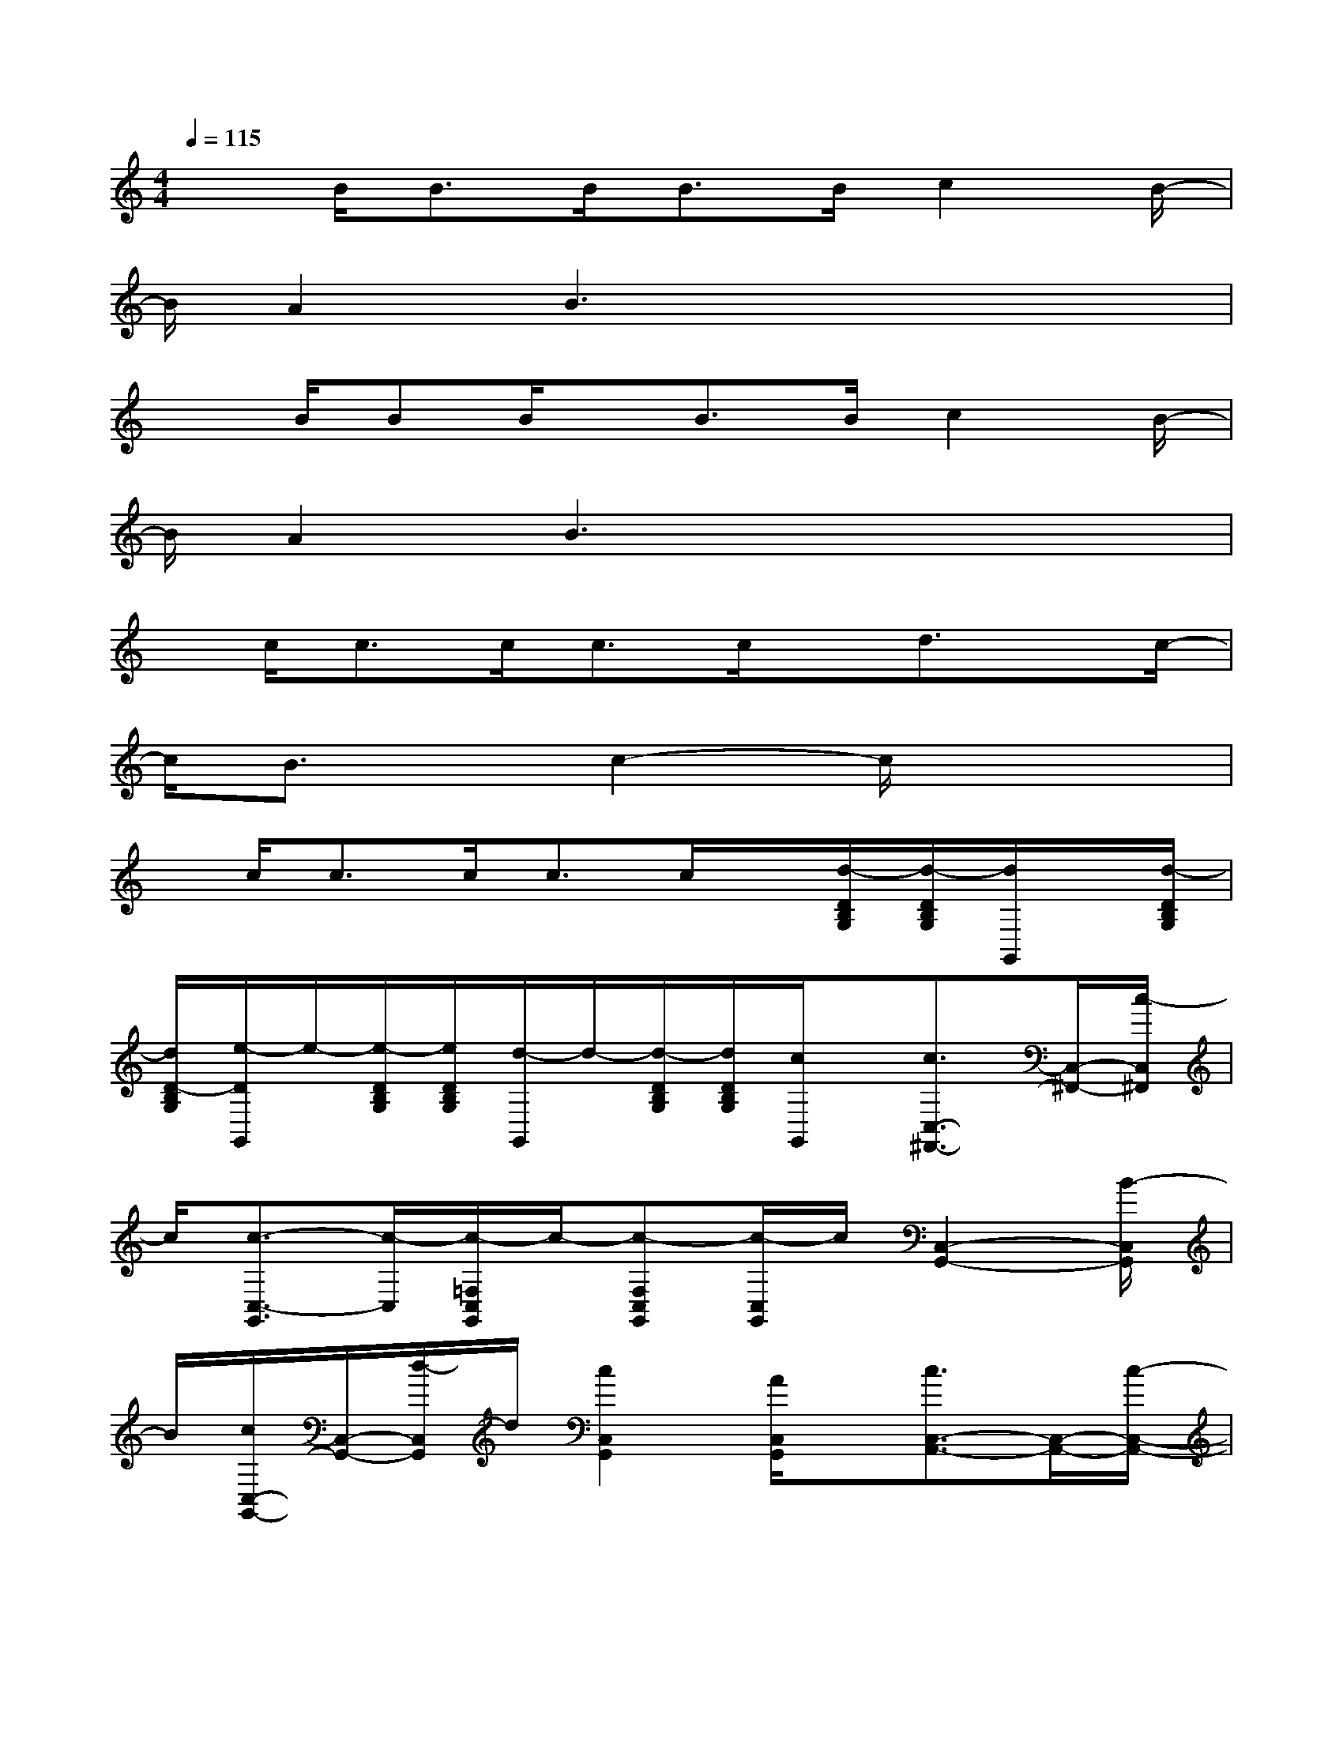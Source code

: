 X:1
T:
M:4/4
L:1/8
Q:1/4=115
K:C%0sharps
V:1
xB<BB/2B>Bc2B/2-|
B/2A2B3x2x/2|
xB/2BB/2x/2B>Bc2B/2-|
B/2A2B3x2x/2|
x/2c<cc<cc/2x/2d3/2x/2c/2-|
c/2B3/2x/2c2-c/2x3|
x/2c<cc<cc/2x/2[d/2-D/2B,/2G,/2][d/2-D/2B,/2G,/2][d/2G,,/2]x/2[d/2-D/2B,/2G,/2]|
[d/2D/2-B,/2G,/2][e/2-D/2G,,/2]e/2-[e/2-D/2B,/2G,/2][e/2D/2B,/2G,/2][d/2-G,,/2]d/2-[d/2-D/2B,/2G,/2][d/2D/2B,/2G,/2][c/2G,,/2]x/2[c3/2C,3/2-^F,,3/2-][C,/2-^F,,/2-][c/2-C,/2^F,,/2]|
c/2[c3/2-C,3/2-G,,3/2][c/2-C,/2][c/2-=F,/2C,/2G,,/2]c/2-[c-F,C,G,,][c/2-C,/2G,,/2]c/2[C,2-G,,2-][B/2-C,/2G,,/2]|
B/2[c/2C,/2-G,,/2-][C,/2-G,,/2-][d/2-C,/2G,,/2]d/2[c2C,2G,,2][A/2C,/2G,,/2]x/2[c3/2C,3/2-A,,3/2-][C,/2-A,,/2-][c/2-C,/2-A,,/2-]|
[c/2C,/2A,,/2][c3/2-C,3/2A,,3/2]c/2-[c/2-F,/2C,/2A,,/2][c-F,C,A,,]c/2-[c/2-C,/2A,,/2][c/2C,/2-A,,/2-][C,2A,,2]B/2-|
B/2[c/2C,/2-A,,/2-][C,/2-A,,/2-][d/2-C,/2A,,/2]d/2[c2C,2A,,2][G/2-A,,/2][A/2-G/2F,/2-C,/2-A,,/2-][AF,-C,-A,,-][F,/2-C,/2-A,,/2-][A/2-F,/2C,/2A,,/2]A/2|
x/2[A3/2-F,3/2C,3/2A,,3/2]A/2-[A/2-G,/2C,/2A,,/2][A-G,-C,A,,][A/2-G,/2][A/2-F,/2C,/2A,,/2][AF,-D,-A,,-][F,-D,-A,,-][F/2-F,/2D,/2A,,/2]F/2-|
F/2[G/2F,/2-D,/2-A,,/2-][A-F,D,A,,]A/2[B3/2-F,3/2D,3/2A,,3/2]B/2[c/2-F,/2D,/2A,,/2][c/2G,/2-D,/2-B,,/2-][B2-G,2-D,2B,,2][B/2-G,/2]|
B/2-[B3/2-G,3/2D,3/2-B,,3/2][B/2-D,/2][B/2-A,/2D,/2B,,/2][B-A,D,B,,]B/2-[B/2-G,/2D,/2B,,/2][B2-G,2-D,2-B,,2-][B/2-G,/2D,/2B,,/2]B/2-|
B/2-[B/2G,/2-D,/2-B,,/2-][G,D,B,,]x/2[e3/2-G,3/2D,3/2B,,3/2]e/2c/2x2c